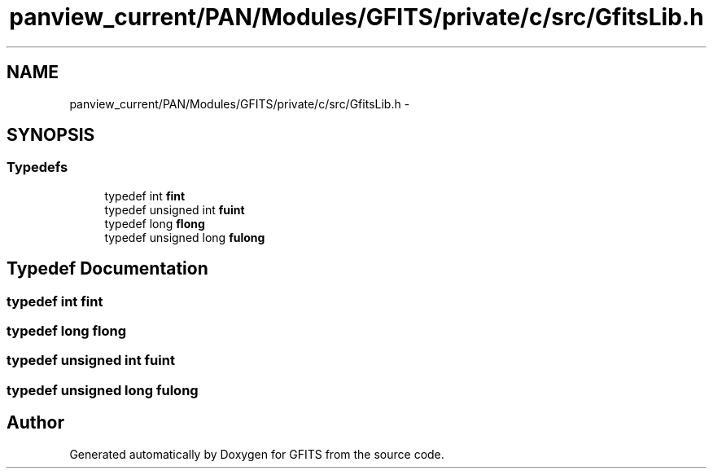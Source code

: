.TH "panview_current/PAN/Modules/GFITS/private/c/src/GfitsLib.h" 3 "24 May 2012" "Version 13.6" "GFITS" \" -*- nroff -*-
.ad l
.nh
.SH NAME
panview_current/PAN/Modules/GFITS/private/c/src/GfitsLib.h \- 
.SH SYNOPSIS
.br
.PP
.SS "Typedefs"

.in +1c
.ti -1c
.RI "typedef int \fBfint\fP"
.br
.ti -1c
.RI "typedef unsigned int \fBfuint\fP"
.br
.ti -1c
.RI "typedef long \fBflong\fP"
.br
.ti -1c
.RI "typedef unsigned long \fBfulong\fP"
.br
.in -1c
.SH "Typedef Documentation"
.PP 
.SS "typedef int \fBfint\fP"
.PP
.SS "typedef long \fBflong\fP"
.PP
.SS "typedef unsigned int \fBfuint\fP"
.PP
.SS "typedef unsigned long \fBfulong\fP"
.PP
.SH "Author"
.PP 
Generated automatically by Doxygen for GFITS from the source code.
